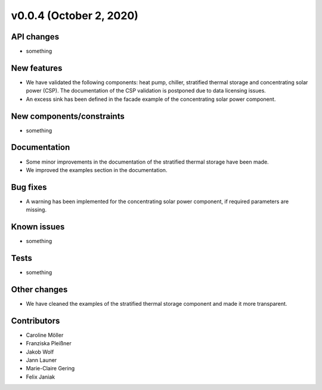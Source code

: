 v0.0.4 (October 2, 2020)
=============

API changes
-----------

* something

New features
------------

* We have validated the following components: heat pump, chiller, stratified thermal storage and concentrating solar power (CSP). The documentation of the CSP validation is postponed due to data licensing issues.
* An excess sink has been defined in the facade example of the concentrating solar power component.

New components/constraints
------------

* something

Documentation
-------------

* Some minor improvements in the documentation of the stratified thermal storage have been made.
* We improved the examples section in the documentation.

Bug fixes
---------

* A warning has been implemented for the concentrating solar power component, if required parameters are missing.

Known issues
------------

* something

Tests
-----

* something

Other changes
-------------

* We have cleaned the examples of the stratified thermal storage component and made it more transparent.

Contributors
------------

* Caroline Möller
* Franziska Pleißner
* Jakob Wolf
* Jann Launer
* Marie-Claire Gering
* Felix Janiak
